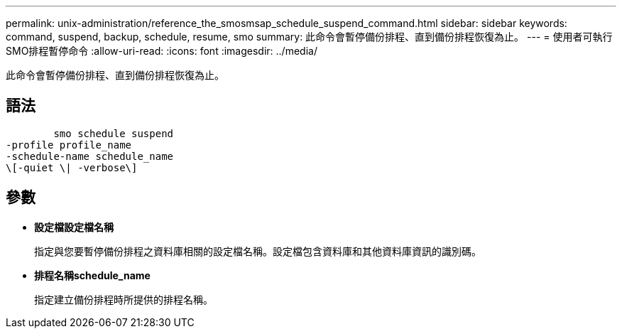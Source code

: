 ---
permalink: unix-administration/reference_the_smosmsap_schedule_suspend_command.html 
sidebar: sidebar 
keywords: command, suspend, backup, schedule, resume, smo 
summary: 此命令會暫停備份排程、直到備份排程恢復為止。 
---
= 使用者可執行SMO排程暫停命令
:allow-uri-read: 
:icons: font
:imagesdir: ../media/


[role="lead"]
此命令會暫停備份排程、直到備份排程恢復為止。



== 語法

[listing]
----

        smo schedule suspend
-profile profile_name
-schedule-name schedule_name
\[-quiet \| -verbose\]
----


== 參數

* *設定檔設定檔名稱*
+
指定與您要暫停備份排程之資料庫相關的設定檔名稱。設定檔包含資料庫和其他資料庫資訊的識別碼。

* *排程名稱schedule_name*
+
指定建立備份排程時所提供的排程名稱。



